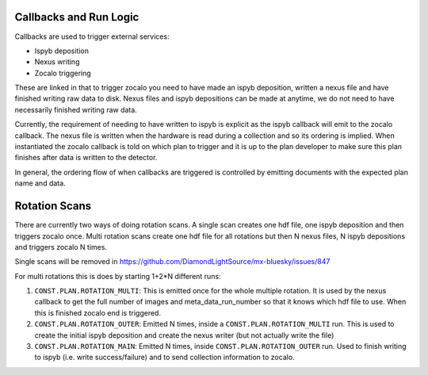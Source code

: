Callbacks and Run Logic
========================

Callbacks are used to trigger external services:

- Ispyb deposition
- Nexus writing
- Zocalo triggering

These are linked in that to trigger zocalo you need to have made an ispyb deposition, written a nexus file and have finished writing raw data to disk. Nexus files and ispyb depositions can be made at anytime, we do not need to have necessarily finished writing raw data. 

Currently, the requirement of needing to have written to ispyb is explicit as the ispyb callback will emit to the zocalo callback. The nexus file is written when the hardware is read during a collection and so its ordering is implied. When instantiated the zocalo callback is told on which plan to trigger and it is up to the plan developer to make sure this plan finishes after data is written to the detector.

In general, the ordering flow of when callbacks are triggered is controlled by emitting documents with the expected plan name and data.

Rotation Scans
==============

There are currently two ways of doing rotation scans. A single scan creates one hdf file, one ispyb deposition and then triggers zocalo once. Multi rotation scans create one hdf file for all rotations but then N nexus files, N ispyb depositions and triggers zocalo N times.

Single scans will be removed in https://github.com/DiamondLightSource/mx-bluesky/issues/847

For multi rotations this is does by starting 1+2*N different runs:

1. ``CONST.PLAN.ROTATION_MULTI``: This is emitted once for the whole multiple rotation. It is used by the nexus callback to get the full number of images and meta_data_run_number so that it knows which hdf file to use. When this is finished zocalo end is triggered.
2. ``CONST.PLAN.ROTATION_OUTER``: Emitted N times, inside a ``CONST.PLAN.ROTATION_MULTI`` run. This is used to create the initial ispyb deposition and create the nexus writer (but not actually write the file)
3. ``CONST.PLAN.ROTATION_MAIN``: Emitted N times, inside ``CONST.PLAN.ROTATION_OUTER`` run. Used to finish writing to ispyb (i.e. write success/failure) and to send collection information to zocalo.
